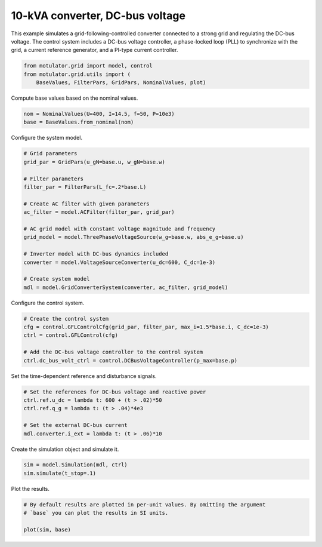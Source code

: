 
.. DO NOT EDIT.
.. THIS FILE WAS AUTOMATICALLY GENERATED BY SPHINX-GALLERY.
.. TO MAKE CHANGES, EDIT THE SOURCE PYTHON FILE:
.. "grid_examples/grid_following/plot_gfl_dc_bus_10kva.py"
.. LINE NUMBERS ARE GIVEN BELOW.

.. only:: html

    .. note::
        :class: sphx-glr-download-link-note

        :ref:`Go to the end <sphx_glr_download_grid_examples_grid_following_plot_gfl_dc_bus_10kva.py>`
        to download the full example code.

.. rst-class:: sphx-glr-example-title

.. _sphx_glr_grid_examples_grid_following_plot_gfl_dc_bus_10kva.py:


10-kVA converter, DC-bus voltage
================================
    
This example simulates a grid-following-controlled converter connected to a
strong grid and regulating the DC-bus voltage. The control system includes a 
DC-bus voltage controller, a phase-locked loop (PLL) to synchronize with the 
grid, a current reference generator, and a PI-type current controller.

.. GENERATED FROM PYTHON SOURCE LINES 13-17

.. code-block:: Python

    from motulator.grid import model, control
    from motulator.grid.utils import (
        BaseValues, FilterPars, GridPars, NominalValues, plot)








.. GENERATED FROM PYTHON SOURCE LINES 18-19

Compute base values based on the nominal values.

.. GENERATED FROM PYTHON SOURCE LINES 19-23

.. code-block:: Python


    nom = NominalValues(U=400, I=14.5, f=50, P=10e3)
    base = BaseValues.from_nominal(nom)








.. GENERATED FROM PYTHON SOURCE LINES 24-25

Configure the system model.

.. GENERATED FROM PYTHON SOURCE LINES 25-44

.. code-block:: Python


    # Grid parameters
    grid_par = GridPars(u_gN=base.u, w_gN=base.w)

    # Filter parameters
    filter_par = FilterPars(L_fc=.2*base.L)

    # Create AC filter with given parameters
    ac_filter = model.ACFilter(filter_par, grid_par)

    # AC grid model with constant voltage magnitude and frequency
    grid_model = model.ThreePhaseVoltageSource(w_g=base.w, abs_e_g=base.u)

    # Inverter model with DC-bus dynamics included
    converter = model.VoltageSourceConverter(u_dc=600, C_dc=1e-3)

    # Create system model
    mdl = model.GridConverterSystem(converter, ac_filter, grid_model)








.. GENERATED FROM PYTHON SOURCE LINES 45-46

Configure the control system.

.. GENERATED FROM PYTHON SOURCE LINES 46-54

.. code-block:: Python


    # Create the control system
    cfg = control.GFLControlCfg(grid_par, filter_par, max_i=1.5*base.i, C_dc=1e-3)
    ctrl = control.GFLControl(cfg)

    # Add the DC-bus voltage controller to the control system
    ctrl.dc_bus_volt_ctrl = control.DCBusVoltageController(p_max=base.p)








.. GENERATED FROM PYTHON SOURCE LINES 55-56

Set the time-dependent reference and disturbance signals.

.. GENERATED FROM PYTHON SOURCE LINES 56-64

.. code-block:: Python


    # Set the references for DC-bus voltage and reactive power
    ctrl.ref.u_dc = lambda t: 600 + (t > .02)*50
    ctrl.ref.q_g = lambda t: (t > .04)*4e3

    # Set the external DC-bus current
    mdl.converter.i_ext = lambda t: (t > .06)*10








.. GENERATED FROM PYTHON SOURCE LINES 65-66

Create the simulation object and simulate it.

.. GENERATED FROM PYTHON SOURCE LINES 66-70

.. code-block:: Python


    sim = model.Simulation(mdl, ctrl)
    sim.simulate(t_stop=.1)








.. GENERATED FROM PYTHON SOURCE LINES 71-72

Plot the results.

.. GENERATED FROM PYTHON SOURCE LINES 72-77

.. code-block:: Python


    # By default results are plotted in per-unit values. By omitting the argument
    # `base` you can plot the results in SI units.

    plot(sim, base)



.. rst-class:: sphx-glr-horizontal


    *

      .. image-sg:: /grid_examples/grid_following/images/sphx_glr_plot_gfl_dc_bus_10kva_001.png
         :alt: plot gfl dc bus 10kva
         :srcset: /grid_examples/grid_following/images/sphx_glr_plot_gfl_dc_bus_10kva_001.png
         :class: sphx-glr-multi-img

    *

      .. image-sg:: /grid_examples/grid_following/images/sphx_glr_plot_gfl_dc_bus_10kva_002.png
         :alt: plot gfl dc bus 10kva
         :srcset: /grid_examples/grid_following/images/sphx_glr_plot_gfl_dc_bus_10kva_002.png
         :class: sphx-glr-multi-img






.. rst-class:: sphx-glr-timing

   **Total running time of the script:** (0 minutes 1.328 seconds)


.. _sphx_glr_download_grid_examples_grid_following_plot_gfl_dc_bus_10kva.py:

.. only:: html

  .. container:: sphx-glr-footer sphx-glr-footer-example

    .. container:: sphx-glr-download sphx-glr-download-jupyter

      :download:`Download Jupyter notebook: plot_gfl_dc_bus_10kva.ipynb <plot_gfl_dc_bus_10kva.ipynb>`

    .. container:: sphx-glr-download sphx-glr-download-python

      :download:`Download Python source code: plot_gfl_dc_bus_10kva.py <plot_gfl_dc_bus_10kva.py>`

    .. container:: sphx-glr-download sphx-glr-download-zip

      :download:`Download zipped: plot_gfl_dc_bus_10kva.zip <plot_gfl_dc_bus_10kva.zip>`


.. only:: html

 .. rst-class:: sphx-glr-signature

    `Gallery generated by Sphinx-Gallery <https://sphinx-gallery.github.io>`_
